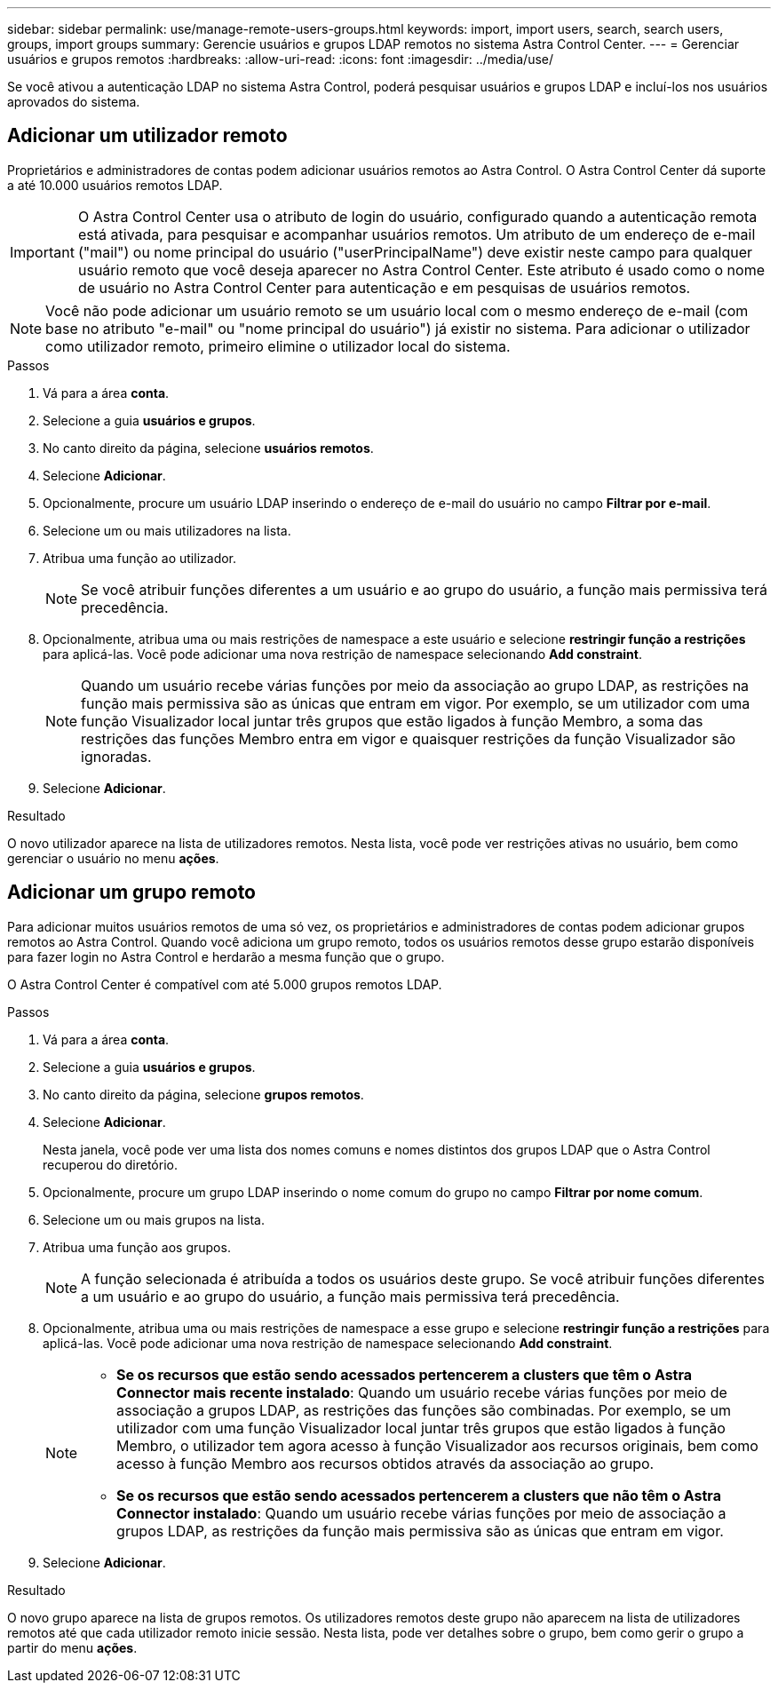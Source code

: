 ---
sidebar: sidebar 
permalink: use/manage-remote-users-groups.html 
keywords: import, import users, search, search users, groups, import groups 
summary: Gerencie usuários e grupos LDAP remotos no sistema Astra Control Center. 
---
= Gerenciar usuários e grupos remotos
:hardbreaks:
:allow-uri-read: 
:icons: font
:imagesdir: ../media/use/


[role="lead"]
Se você ativou a autenticação LDAP no sistema Astra Control, poderá pesquisar usuários e grupos LDAP e incluí-los nos usuários aprovados do sistema.



== Adicionar um utilizador remoto

Proprietários e administradores de contas podem adicionar usuários remotos ao Astra Control. O Astra Control Center dá suporte a até 10.000 usuários remotos LDAP.


IMPORTANT: O Astra Control Center usa o atributo de login do usuário, configurado quando a autenticação remota está ativada, para pesquisar e acompanhar usuários remotos. Um atributo de um endereço de e-mail ("mail") ou nome principal do usuário ("userPrincipalName") deve existir neste campo para qualquer usuário remoto que você deseja aparecer no Astra Control Center. Este atributo é usado como o nome de usuário no Astra Control Center para autenticação e em pesquisas de usuários remotos.


NOTE: Você não pode adicionar um usuário remoto se um usuário local com o mesmo endereço de e-mail (com base no atributo "e-mail" ou "nome principal do usuário") já existir no sistema. Para adicionar o utilizador como utilizador remoto, primeiro elimine o utilizador local do sistema.

.Passos
. Vá para a área *conta*.
. Selecione a guia *usuários e grupos*.
. No canto direito da página, selecione *usuários remotos*.
. Selecione *Adicionar*.
. Opcionalmente, procure um usuário LDAP inserindo o endereço de e-mail do usuário no campo *Filtrar por e-mail*.
. Selecione um ou mais utilizadores na lista.
. Atribua uma função ao utilizador.
+

NOTE: Se você atribuir funções diferentes a um usuário e ao grupo do usuário, a função mais permissiva terá precedência.

. Opcionalmente, atribua uma ou mais restrições de namespace a este usuário e selecione *restringir função a restrições* para aplicá-las. Você pode adicionar uma nova restrição de namespace selecionando *Add constraint*.
+

NOTE: Quando um usuário recebe várias funções por meio da associação ao grupo LDAP, as restrições na função mais permissiva são as únicas que entram em vigor. Por exemplo, se um utilizador com uma função Visualizador local juntar três grupos que estão ligados à função Membro, a soma das restrições das funções Membro entra em vigor e quaisquer restrições da função Visualizador são ignoradas.

. Selecione *Adicionar*.


.Resultado
O novo utilizador aparece na lista de utilizadores remotos. Nesta lista, você pode ver restrições ativas no usuário, bem como gerenciar o usuário no menu *ações*.



== Adicionar um grupo remoto

Para adicionar muitos usuários remotos de uma só vez, os proprietários e administradores de contas podem adicionar grupos remotos ao Astra Control. Quando você adiciona um grupo remoto, todos os usuários remotos desse grupo estarão disponíveis para fazer login no Astra Control e herdarão a mesma função que o grupo.

O Astra Control Center é compatível com até 5.000 grupos remotos LDAP.

.Passos
. Vá para a área *conta*.
. Selecione a guia *usuários e grupos*.
. No canto direito da página, selecione *grupos remotos*.
. Selecione *Adicionar*.
+
Nesta janela, você pode ver uma lista dos nomes comuns e nomes distintos dos grupos LDAP que o Astra Control recuperou do diretório.

. Opcionalmente, procure um grupo LDAP inserindo o nome comum do grupo no campo *Filtrar por nome comum*.
. Selecione um ou mais grupos na lista.
. Atribua uma função aos grupos.
+

NOTE: A função selecionada é atribuída a todos os usuários deste grupo. Se você atribuir funções diferentes a um usuário e ao grupo do usuário, a função mais permissiva terá precedência.

. Opcionalmente, atribua uma ou mais restrições de namespace a esse grupo e selecione *restringir função a restrições* para aplicá-las. Você pode adicionar uma nova restrição de namespace selecionando *Add constraint*.
+
[NOTE]
====
** *Se os recursos que estão sendo acessados pertencerem a clusters que têm o Astra Connector mais recente instalado*: Quando um usuário recebe várias funções por meio de associação a grupos LDAP, as restrições das funções são combinadas. Por exemplo, se um utilizador com uma função Visualizador local juntar três grupos que estão ligados à função Membro, o utilizador tem agora acesso à função Visualizador aos recursos originais, bem como acesso à função Membro aos recursos obtidos através da associação ao grupo.
** *Se os recursos que estão sendo acessados pertencerem a clusters que não têm o Astra Connector instalado*: Quando um usuário recebe várias funções por meio de associação a grupos LDAP, as restrições da função mais permissiva são as únicas que entram em vigor.


====
. Selecione *Adicionar*.


.Resultado
O novo grupo aparece na lista de grupos remotos. Os utilizadores remotos deste grupo não aparecem na lista de utilizadores remotos até que cada utilizador remoto inicie sessão. Nesta lista, pode ver detalhes sobre o grupo, bem como gerir o grupo a partir do menu *ações*.
